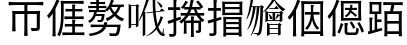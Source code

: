 SplineFontDB: 3.2
FontName: TaiExtWeb
FullName: TaiExtWeb
FamilyName: TaiExtWeb
Weight: Regular
Copyright: Copyright (c) 2021, GHSRobert
UComments: "2021-11-5: Created with FontForge (http://fontforge.org)"
Version: 001.000
ItalicAngle: 0
UnderlinePosition: -102.4
UnderlineWidth: 51.2
Ascent: 819
Descent: 205
InvalidEm: 0
LayerCount: 2
Layer: 0 0 "Back" 1
Layer: 1 0 "Fore" 0
XUID: [1021 959 1129147051 8820649]
StyleMap: 0x0000
FSType: 0
OS2Version: 0
OS2_WeightWidthSlopeOnly: 0
OS2_UseTypoMetrics: 1
CreationTime: 1636098237
ModificationTime: 1639453232
OS2TypoAscent: 0
OS2TypoAOffset: 1
OS2TypoDescent: 0
OS2TypoDOffset: 1
OS2TypoLinegap: 92
OS2WinAscent: 0
OS2WinAOffset: 1
OS2WinDescent: 0
OS2WinDOffset: 1
HheadAscent: 0
HheadAOffset: 1
HheadDescent: 0
HheadDOffset: 1
MarkAttachClasses: 1
DEI: 91125
LangName: 1033
Encoding: UnicodeFull
UnicodeInterp: none
NameList: AGL For New Fonts
DisplaySize: -48
AntiAlias: 1
FitToEm: 0
WinInfo: 134260 20 7
BeginPrivate: 0
EndPrivate
BeginChars: 1114112 11

StartChar: J
Encoding: 74 74 0
Width: 1024
Flags: HW
LayerCount: 2
EndChar

StartChar: uni5E00
Encoding: 24064 24064 1
Width: 1024
Flags: HW
LayerCount: 2
Fore
SplineSet
509 -84 m 256
 482 -84 467 -82 463 -79 c 1
 468 -4 471 91 471 204 c 2
 471 487 l 1
 240 487 l 1
 240 262 l 2
 240 172 243 97 248 37 c 1
 244 34 229 33 202 33 c 256
 175 33 160 34 156 37 c 1
 161 107 164 194 164 299 c 2
 164 431 l 2
 164 486 162 529 158 562 c 0
 158 566 160 568 164 568 c 0
 202 564 253 562 317 562 c 2
 471 562 l 1
 471 710 l 1
 270 710 l 2
 208 710 142 706 71 701 c 1
 69 705 68 720 68 746 c 128
 68 772 69 787 71 791 c 1
 129 786 202 782 291 782 c 2
 511 782 l 1
 732 782 l 2
 801 782 874 786 952 791 c 1
 954 787 955 772 955 746 c 128
 955 720 954 705 952 701 c 1
 899 706 832 710 750 710 c 2
 547 710 l 1
 547 562 l 1
 707 562 l 2
 767 562 820 564 866 569 c 0
 871 569 874 567 874 562 c 0
 869 505 866 434 866 349 c 2
 866 135 l 2
 866 112 863 96 858 84 c 0
 852 71 841 61 825 55 c 0
 800 45 744 41 657 41 c 1
 654 59 646 85 632 119 c 1
 698 117 743 117 768 118 c 0
 776 118 781 119 784 122 c 128
 787 125 788 129 788 137 c 2
 788 487 l 1
 547 487 l 1
 547 204 l 2
 547 91 550 -4 555 -79 c 1
 551 -82 536 -84 509 -84 c 256
EndSplineSet
EndChar

StartChar: u2B8C6
Encoding: 178374 178374 2
Width: 1024
Flags: HW
LayerCount: 2
Fore
SplineSet
206 -89 m 0
 181 -89 167 -87 163 -84 c 1
 168 -11 171 82 171 193 c 2
 171 470 l 1
 142 425 112 384 81 349 c 1
 69 379 56 405 41 428 c 1
 88 479 132 544 173 620 c 0
 213 694 245 773 270 856 c 1
 288 851 307 844 323 834 c 0
 341 824 348 815 346 810 c 0
 345 805 341 802 336 799 c 0
 328 794 321 785 317 773 c 0
 294 708 269 650 242 599 c 1
 242 257 l 1
 242 86 l 2
 242 22 244 -35 249 -84 c 1
 246 -87 231 -89 206 -89 c 0
587 -54 m 2
 543 -54 513 -48 498 -35 c 128
 483 -22 476 3 476 40 c 2
 476 144 l 1
 476 197 l 2
 476 218 475 237 473 253 c 1
 490 254 509 254 529 252 c 0
 554 249 566 245 566 239 c 1
 552 217 546 195 546 173 c 2
 546 41 l 2
 546 28 548 20 554 16 c 128
 560 12 573 10 593 10 c 2
 730 10 l 2
 747 10 759 17 764 32 c 128
 769 47 773 81 775 134 c 1
 789 126 810 118 839 109 c 1
 836 43 827 0 813 -22 c 128
 799 -44 774 -54 737 -54 c 2
 587 -54 l 2
348 -18 m 1
 290 18 l 1
 325 71 355 150 379 254 c 1
 395 247 410 239 424 230 c 0
 440 220 446 212 445 206 c 0
 444 201 441 198 436 195 c 0
 428 190 423 180 420 167 c 0
 411 136 403 111 397 93 c 0
 379 42 362 6 348 -18 c 1
912 6 m 1
 905 34 890 73 867 123 c 0
 848 165 827 206 803 246 c 1
 858 273 l 1
 914 184 952 106 972 40 c 1
 912 6 l 1
694 101 m 1
 689 119 677 146 659 179 c 0
 641 210 624 237 606 261 c 1
 659 291 l 1
 706 230 737 178 750 136 c 1
 694 101 l 1
384 306 m 0
 381 306 379 309 379 314 c 0
 383 331 385 366 384 418 c 0
 384 433 384 433 384 441 c 2
 384 568 l 2
 384 670 381 754 376 821 c 0
 376 824 379 826 384 826 c 0
 419 823 462 821 512 821 c 2
 640 821 l 1
 769 821 l 2
 819 821 862 823 897 826 c 0
 900 826 902 824 902 821 c 0
 899 786 897 743 897 694 c 2
 897 567 l 2
 897 465 900 381 905 314 c 0
 905 311 902 309 897 309 c 0
 862 312 819 314 769 314 c 2
 640 314 l 2
 537 314 452 311 384 306 c 0
451 378 m 1
 827 378 l 1
 827 758 l 1
 451 758 l 1
 451 567 l 1
 451 378 l 1
516 397 m 1
 508 411 496 426 480 440 c 1
 541 473 581 526 599 598 c 1
 544 598 l 2
 526 598 506 597 488 595 c 0
 486 596 485 607 485 626 c 128
 485 645 486 655 488 656 c 0
 504 654 525 653 551 653 c 2
 614 653 l 1
 617 668 620 692 623 725 c 1
 678 725 l 1
 677 712 675 693 672 667 c 0
 671 661 671 656 670 653 c 1
 729 653 l 2
 749 653 769 654 788 656 c 0
 790 655 792 645 792 626 c 128
 792 607 790 597 788 596 c 0
 777 597 767 598 756 598 c 2
 722 598 l 1
 656 598 l 2
 655 596 655 593 654 589 c 0
 653 584 652 581 651 579 c 0
 652 578 653 576 655 575 c 0
 728 514 775 474 794 452 c 1
 756 409 l 1
 728 441 687 479 633 525 c 1
 610 472 571 430 516 397 c 1
EndSplineSet
EndChar

StartChar: u2028E
Encoding: 131726 131726 3
Width: 1024
Flags: HW
LayerCount: 2
Fore
SplineSet
207 -85 m 0
 182 -85 168 -83 164 -80 c 1
 169 -4 172 93 172 210 c 2
 172 501 l 1
 137 450 103 407 71 372 c 1
 57 402 42 426 27 446 c 1
 75 496 121 557 164 630 c 128
 207 703 242 778 270 856 c 1
 288 850 307 843 323 833 c 0
 341 823 348 814 346 809 c 0
 345 805 341 802 336 799 c 0
 327 794 320 786 316 774 c 0
 292 717 268 667 243 622 c 1
 243 270 l 1
 243 95 l 2
 243 28 245 -30 250 -80 c 1
 247 -83 232 -85 207 -85 c 0
350 -82 m 1
 327 -65 307 -53 287 -45 c 1
 327 21 354 107 369 212 c 0
 379 282 383 369 383 475 c 2
 383 645 l 2
 383 709 381 766 376 815 c 0
 376 819 378 821 383 821 c 0
 419 817 467 815 527 815 c 2
 672 815 l 1
 816 815 l 2
 864 815 913 817 961 821 c 1
 963 818 964 805 964 781 c 128
 964 757 963 743 961 739 c 1
 893 744 809 748 707 748 c 2
 453 748 l 1
 453 475 l 2
 453 222 418 36 350 -82 c 1
422 -56 m 1
 420 -53 419 -41 419 -18 c 128
 419 5 420 17 422 20 c 1
 456 17 498 15 547 15 c 2
 672 15 l 1
 672 161 l 1
 579 161 l 2
 558 161 526 160 485 157 c 0
 483 159 482 171 482 193 c 128
 482 215 483 227 485 229 c 0
 515 226 547 225 579 225 c 2
 672 225 l 1
 672 284 l 2
 672 307 671 328 669 346 c 1
 686 347 704 347 724 345 c 0
 749 342 761 338 761 332 c 1
 747 314 740 297 740 279 c 2
 740 225 l 1
 844 225 l 2
 875 225 909 227 947 230 c 1
 949 227 950 215 950 193 c 128
 950 171 949 159 947 156 c 1
 918 159 884 161 844 161 c 2
 740 161 l 1
 740 15 l 1
 860 15 l 2
 896 15 936 17 979 20 c 1
 981 17 982 5 982 -18 c 128
 982 -41 981 -53 979 -56 c 1
 944 -52 898 -50 840 -50 c 2
 700 -50 l 1
 561 -50 l 2
 515 -50 468 -52 422 -56 c 1
474 357 m 1
 472 360 471 373 471 395 c 128
 471 417 472 429 474 431 c 0
 507 428 539 427 572 427 c 2
 672 427 l 1
 672 553 l 1
 587 553 l 2
 567 553 539 552 502 549 c 0
 500 551 499 562 499 584 c 128
 499 606 500 618 502 620 c 0
 529 617 558 615 587 615 c 2
 672 615 l 1
 672 670 l 2
 672 691 671 710 669 727 c 1
 686 728 704 728 722 726 c 0
 745 723 757 719 757 713 c 1
 746 698 740 682 740 665 c 2
 740 615 l 1
 835 615 l 2
 856 615 887 617 928 620 c 0
 930 618 931 606 931 584 c 128
 931 562 930 551 928 549 c 0
 898 552 867 553 835 553 c 2
 740 553 l 1
 740 427 l 1
 852 427 l 2
 885 427 922 429 963 432 c 1
 965 429 966 417 966 395 c 128
 966 373 965 360 963 357 c 1
 930 360 889 362 841 362 c 2
 718 362 l 1
 596 362 l 2
 559 362 518 360 474 357 c 1
EndSplineSet
EndChar

StartChar: u20895
Encoding: 133269 133269 4
Width: 1024
Flags: HW
LayerCount: 2
Fore
SplineSet
101 -84 m 1
 96 -64 85 -43 68 -22 c 1
 174 -8 255 15 313 45 c 0
 368 73 408 112 433 161 c 1
 278 161 l 2
 235 161 183 159 123 154 c 1
 121 157 120 169 120 191 c 128
 120 213 121 225 123 228 c 1
 171 223 226 221 289 221 c 2
 455 221 l 1
 458 231 462 247 465 269 c 0
 466 275 467 281 468 284 c 1
 545 284 l 1
 544 280 543 273 542 264 c 0
 539 244 535 230 532 221 c 1
 710 221 l 1
 887 221 l 1
 886 210 885 199 884 188 c 0
 876 114 867 58 857 20 c 0
 848 -16 837 -41 823 -55 c 0
 805 -71 781 -79 752 -80 c 0
 727 -82 679 -82 609 -79 c 1
 608 -55 601 -32 588 -9 c 1
 633 -13 678 -15 723 -15 c 0
 742 -15 755 -12 762 -7 c 0
 779 8 793 64 804 161 c 1
 515 161 l 1
 490 95 447 43 386 5 c 0
 320 -35 225 -65 101 -84 c 1
95 267 m 1
 85 283 71 300 51 317 c 1
 140 357 192 426 208 524 c 1
 143 524 l 2
 121 524 100 523 80 521 c 0
 78 522 77 533 77 551 c 128
 77 569 78 580 80 582 c 0
 110 579 140 578 171 578 c 2
 262 578 l 1
 262 637 l 1
 161 637 l 2
 138 637 104 636 59 633 c 0
 57 635 56 646 56 664 c 128
 56 682 57 692 59 694 c 0
 92 691 126 690 161 690 c 2
 262 690 l 1
 262 741 l 1
 188 741 l 2
 163 741 140 740 116 738 c 0
 114 739 113 749 113 767 c 128
 113 785 114 796 116 797 c 0
 134 795 157 794 188 794 c 2
 262 794 l 1
 262 827 l 2
 262 836 261 849 260 865 c 1
 276 866 294 866 312 864 c 0
 335 861 346 857 346 851 c 1
 335 841 330 832 330 822 c 2
 330 794 l 1
 408 794 l 2
 426 794 451 795 485 798 c 0
 487 796 488 785 488 767 c 128
 488 749 487 739 485 737 c 0
 459 740 434 741 408 741 c 2
 330 741 l 1
 330 690 l 1
 426 690 l 2
 447 690 479 691 521 694 c 0
 523 692 524 682 524 664 c 128
 524 646 523 635 521 633 c 0
 490 636 458 637 426 637 c 2
 330 637 l 1
 330 578 l 1
 498 578 l 1
 497 579 495 579 493 581 c 128
 491 583 488 584 487 585 c 1
 521 615 553 655 582 706 c 0
 609 754 630 805 644 859 c 1
 661 855 678 849 694 840 c 0
 711 831 719 824 718 819 c 0
 717 815 714 812 709 810 c 0
 701 806 694 798 691 787 c 0
 690 784 688 780 686 775 c 0
 678 757 673 743 669 734 c 1
 817 734 l 1
 892 734 l 2
 917 734 941 735 966 737 c 0
 968 736 969 725 969 704 c 128
 969 683 968 672 966 671 c 0
 954 672 941 673 928 673 c 2
 889 673 l 1
 866 594 829 528 780 473 c 1
 837 423 902 388 976 367 c 1
 958 351 943 331 933 308 c 1
 856 334 789 373 733 426 c 1
 685 382 622 345 543 315 c 1
 534 336 521 356 505 374 c 1
 578 398 639 431 688 473 c 1
 654 512 625 559 600 615 c 1
 587 593 569 569 544 542 c 1
 534 552 520 562 504 573 c 1
 504 524 l 1
 275 524 l 1
 274 511 270 496 265 478 c 1
 477 478 l 1
 476 469 475 461 474 451 c 0
 467 403 460 369 454 350 c 128
 448 331 438 315 425 303 c 0
 415 295 401 291 383 290 c 0
 362 289 336 289 305 291 c 1
 304 308 299 326 290 344 c 1
 310 342 331 341 355 341 c 0
 367 341 375 343 380 348 c 0
 390 358 397 384 403 426 c 1
 247 426 l 1
 218 357 167 304 95 267 c 1
733 517 m 1
 772 560 801 612 820 673 c 1
 731 673 l 1
 642 673 l 1
 665 611 695 559 733 517 c 1
EndSplineSet
EndChar

StartChar: u23350
Encoding: 144208 144208 5
Width: 1048
VWidth: 1048
Flags: HW
LayerCount: 2
Fore
SplineSet
564 -82 m 1
 564 270 l 1
 630 238 l 1
 848 238 l 1
 881 265 l 1
 941 215 l 1
 913 194 l 1
 913 -43 l 1
 848 -76 l 1
 848 -32 l 1
 630 -32 l 1
 630 -48 l 1
 564 -82 l 1
157 -76 m 1
 147 -71 l 1
 171 -17 l 1
 194 39 l 1
 214 100 l 1
 233 167 l 1
 250 238 l 1
 264 313 l 1
 278 394 l 1
 288 480 l 1
 296 570 l 1
 301 653 l 1
 272 653 l 1
 262 590 l 1
 249 522 l 1
 232 458 l 1
 215 395 l 1
 197 335 l 1
 175 278 l 1
 153 223 l 1
 127 172 l 1
 100 123 l 1
 70 78 l 1
 61 83 l 1
 100 184 l 1
 119 237 l 1
 135 292 l 1
 152 349 l 1
 166 409 l 1
 178 470 l 1
 190 534 l 1
 200 600 l 1
 207 653 l 1
 168 653 l 1
 148 588 l 1
 131 537 l 1
 113 486 l 1
 92 438 l 1
 70 392 l 1
 45 348 l 1
 36 352 l 1
 78 499 l 1
 91 548 l 1
 115 653 l 1
 135 763 l 1
 153 889 l 1
 216 868 l 1
 230 855 l 1
 212 847 l 1
 193 752 l 1
 179 696 l 1
 174 675 l 1
 394 675 l 1
 427 702 l 1
 488 653 l 1
 461 636 l 1
 460 636 l 1
 458 560 l 1
 456 465 l 1
 453 378 l 1
 449 299 l 1
 445 229 l 1
 439 167 l 1
 434 114 l 1
 427 69 l 1
 420 31 l 1
 412 1 l 1
 407 -12 l 1
 400 -25 l 1
 392 -36 l 1
 383 -46 l 1
 373 -54 l 1
 360 -61 l 1
 349 -68 l 1
 336 -71 l 1
 322 -73 l 1
 308 -74 l 1
 308 -41 l 1
 220 -25 l 1
 220 -8 l 1
 308 -8 l 1
 315 -7 l 1
 322 -6 l 1
 326 -4 l 1
 331 -3 l 1
 335 -1 l 1
 338 2 l 1
 341 5 l 1
 344 10 l 1
 346 15 l 1
 349 23 l 1
 355 46 l 1
 362 79 l 1
 369 122 l 1
 374 173 l 1
 379 233 l 1
 383 303 l 1
 390 466 l 1
 394 653 l 1
 368 653 l 1
 358 565 l 1
 346 472 l 1
 332 385 l 1
 314 303 l 1
 295 226 l 1
 272 155 l 1
 248 89 l 1
 220 28 l 1
 190 -28 l 1
 157 -76 l 1
630 -10 m 1
 848 -10 l 1
 848 95 l 1
 630 95 l 1
 630 -10 l 1
630 118 m 1
 848 118 l 1
 848 215 l 1
 630 215 l 1
 630 118 l 1
522 280 m 1
 522 571 l 1
 467 539 l 1
 462 547 l 1
 524 608 l 1
 554 640 l 1
 582 672 l 1
 634 740 l 1
 680 814 l 1
 717 889 l 1
 722 900 l 1
 778 865 l 1
 788 848 l 1
 768 846 l 1
 763 839 l 1
 822 769 l 1
 872 718 l 1
 899 694 l 1
 951 655 l 1
 979 639 l 1
 1032 609 l 1
 970 561 l 1
 941 582 l 1
 912 604 l 1
 886 628 l 1
 836 683 l 1
 812 713 l 1
 770 779 l 1
 752 818 l 1
 730 783 l 1
 702 745 l 1
 675 710 l 1
 644 676 l 1
 612 643 l 1
 579 613 l 1
 544 586 l 1
 527 574 l 1
 588 545 l 1
 889 545 l 1
 923 572 l 1
 983 522 l 1
 955 501 l 1
 955 312 l 1
 889 280 l 1
 889 312 l 1
 588 312 l 1
 522 280 l 1
588 335 m 1
 706 335 l 1
 706 522 l 1
 588 522 l 1
 588 335 l 1
772 335 m 1
 889 335 l 1
 889 446 l 1
 871 445 l 1
 842 409 l 1
 821 385 l 1
 798 362 l 1
 787 349 l 1
 779 354 l 1
 786 370 l 1
 806 429 l 1
 815 457 l 1
 819 470 l 1
 823 482 l 1
 826 494 l 1
 830 501 l 1
 886 465 l 1
 889 459 l 1
 889 522 l 1
 772 522 l 1
 772 335 l 1
676 357 m 1
 650 360 l 1
 635 379 l 1
 630 414 l 1
 624 435 l 1
 612 468 l 1
 607 480 l 1
 600 489 l 1
 607 497 l 1
 616 488 l 1
 628 481 l 1
 639 474 l 1
 648 465 l 1
 658 456 l 1
 667 445 l 1
 683 423 l 1
 690 412 l 1
 697 398 l 1
 694 374 l 1
 676 357 l 1
622 614 m 1
 622 636 l 1
 756 636 l 1
 801 686 l 1
 856 636 l 1
 856 614 l 1
 622 614 l 1
EndSplineSet
EndChar

StartChar: u2A736
Encoding: 173878 173878 6
Width: 1024
Flags: HW
LayerCount: 2
Fore
SplineSet
219 -89 m 0
 194 -89 179 -87 175 -84 c 1
 180 -12 183 79 183 188 c 2
 183 461 l 1
 155 417 124 377 90 342 c 1
 77 368 62 391 44 410 c 1
 97 462 144 527 187 607 c 0
 229 683 263 767 288 856 c 1
 307 851 325 845 342 836 c 0
 360 826 369 818 367 812 c 0
 366 807 361 804 356 801 c 0
 348 796 342 787 338 775 c 0
 314 707 287 644 256 585 c 1
 256 250 l 1
 256 83 l 2
 256 20 258 -36 263 -84 c 1
 260 -87 245 -89 219 -89 c 0
430 -87 m 0
 407 -87 393 -85 389 -82 c 1
 394 -23 397 51 397 141 c 2
 397 366 l 1
 397 590 l 2
 397 680 394 754 389 813 c 0
 389 818 392 821 397 821 c 0
 470 816 562 813 672 813 c 2
 809 813 l 2
 867 813 913 815 946 819 c 0
 951 819 954 817 954 813 c 0
 949 737 946 640 946 524 c 2
 946 234 l 2
 946 111 949 9 954 -73 c 1
 950 -76 936 -78 911 -78 c 256
 886 -78 874 -76 873 -73 c 0
 873 -71 873 -70 873 -63 c 0
 874 -57 874 -53 874 -50 c 2
 874 -27 l 1
 465 -27 l 1
 465 -54 l 2
 465 -64 466 -74 467 -82 c 0
 466 -85 454 -87 430 -87 c 0
465 42 m 1
 879 42 l 1
 879 744 l 1
 465 744 l 1
 465 393 l 1
 465 42 l 1
541 78 m 1
 529 94 513 108 493 118 c 1
 539 170 574 228 597 291 c 0
 617 344 629 406 634 476 c 1
 560 476 l 2
 535 476 511 475 487 473 c 0
 485 474 484 486 484 509 c 128
 484 532 485 545 487 546 c 0
 505 544 531 543 562 543 c 2
 637 543 l 1
 638 555 638 572 638 595 c 2
 638 655 l 2
 638 680 637 702 635 720 c 1
 650 721 666 721 684 719 c 0
 706 716 717 712 717 706 c 1
 703 688 696 669 696 651 c 2
 696 596 l 2
 696 573 696 555 695 543 c 1
 775 543 l 1
 815 543 l 2
 824 543 837 544 855 545 c 0
 857 544 858 532 858 509 c 128
 858 486 857 474 855 473 c 0
 837 475 811 476 779 476 c 2
 703 476 l 1
 711 327 760 209 851 122 c 1
 828 109 811 95 800 81 c 1
 734 143 690 228 669 337 c 1
 649 234 606 148 541 78 c 1
EndSplineSet
EndChar

StartChar: u22BED
Encoding: 142317 142317 7
Width: 1024
Flags: HW
LayerCount: 2
Fore
SplineSet
675 -87 m 256
 651 -87 638 -85 636 -82 c 0
 639 -55 640 -27 640 2 c 2
 640 86 l 1
 640 255 l 1
 525 255 l 1
 525 127 l 2
 525 77 527 34 530 -1 c 1
 527 -4 515 -6 492 -6 c 0
 469 -6 456 -4 453 -1 c 1
 457 36 459 85 459 148 c 2
 459 299 l 1
 440 281 417 261 390 240 c 1
 371 262 354 279 340 291 c 1
 410 340 463 390 498 441 c 1
 438 441 l 2
 418 441 399 440 379 438 c 0
 377 439 376 451 376 474 c 128
 376 497 377 509 379 511 c 0
 405 508 431 507 458 507 c 2
 537 507 l 1
 554 536 568 568 580 606 c 1
 467 606 l 1
 467 658 l 1
 464 654 458 648 451 639 c 128
 444 630 438 625 435 621 c 1
 428 626 414 635 392 649 c 0
 388 651 385 653 383 654 c 1
 406 677 428 705 449 738 c 0
 469 769 484 800 495 830 c 1
 512 825 528 819 544 809 c 0
 560 799 567 791 564 786 c 0
 562 782 559 779 554 777 c 0
 545 774 537 767 531 755 c 0
 516 728 498 699 476 670 c 1
 597 670 l 1
 611 726 623 789 632 859 c 1
 651 857 669 853 685 847 c 0
 703 840 713 833 712 827 c 0
 711 822 708 818 703 814 c 0
 696 807 692 797 690 784 c 0
 681 736 674 698 667 670 c 1
 873 670 l 1
 844 714 810 758 770 804 c 1
 824 837 l 1
 882 776 925 720 954 669 c 1
 897 630 l 1
 896 632 894 635 892 639 c 128
 890 643 888 647 887 649 c 1
 887 606 l 1
 775 606 l 1
 789 567 804 534 820 507 c 1
 898 507 l 2
 924 507 950 508 975 510 c 0
 977 509 978 497 978 474 c 128
 978 451 977 439 975 438 c 0
 962 440 944 441 919 441 c 2
 862 441 l 1
 897 393 937 357 983 333 c 1
 973 325 957 306 933 276 c 1
 926 281 914 290 898 304 c 1
 898 79 l 2
 898 63 896 50 893 41 c 0
 889 31 882 23 872 18 c 0
 856 10 825 6 779 6 c 1
 776 25 769 46 757 69 c 1
 788 68 808 68 819 69 c 0
 827 70 830 73 830 80 c 2
 830 255 l 1
 709 255 l 1
 709 86 l 2
 709 23 711 -33 716 -82 c 1
 713 -85 699 -87 675 -87 c 256
96 -82 m 1
 92 -55 86 -31 76 -11 c 1
 127 -12 159 -12 174 -11 c 0
 186 -11 193 -5 193 7 c 2
 193 287 l 1
 133 267 88 253 61 245 c 1
 42 318 l 1
 92 331 142 345 193 361 c 1
 193 583 l 1
 124 583 l 2
 101 583 79 582 56 580 c 0
 54 581 53 594 53 618 c 128
 53 642 54 655 56 656 c 0
 72 654 95 653 124 653 c 2
 193 653 l 1
 193 757 l 2
 193 788 191 823 188 863 c 1
 206 864 226 864 246 862 c 0
 271 859 283 855 283 849 c 1
 269 827 262 805 262 783 c 2
 262 653 l 1
 312 653 l 2
 323 653 339 654 361 655 c 0
 363 654 365 642 365 618 c 128
 365 594 363 582 361 581 c 0
 345 582 328 583 312 583 c 2
 262 583 l 1
 262 380 l 1
 272 383 287 387 307 394 c 0
 337 403 360 410 375 415 c 1
 386 347 l 1
 330 329 289 316 262 307 c 1
 262 158 l 1
 262 8 l 2
 262 -32 250 -57 227 -68 c 0
 206 -78 162 -83 96 -82 c 1
480 319 m 1
 640 319 l 1
 640 369 l 2
 640 383 639 401 638 421 c 1
 654 422 672 422 691 420 c 0
 714 417 725 413 725 407 c 1
 714 393 709 379 709 364 c 2
 709 319 l 1
 883 319 l 1
 839 362 806 403 783 441 c 1
 682 441 l 1
 581 441 l 1
 560 406 526 365 480 319 c 1
610 507 m 1
 681 507 l 1
 753 507 l 1
 737 537 724 570 712 606 c 1
 650 606 l 1
 635 562 622 530 610 507 c 1
EndSplineSet
EndChar

StartChar: u22BFE
Encoding: 142334 142334 8
Width: 1000
VWidth: 1000
Flags: HW
LayerCount: 2
Fore
SplineSet
480 -84 m 256
 456.666666667 -84 443.666666667 -82.3333333333 441 -79 c 1
 444.333333333 -45.6666666667 446 -5.66666666667 446 41 c 2
 446 162 l 1
 446 283 l 2
 446 329.666666667 444.333333333 369.666666667 441 403 c 0
 441 408.333333333 442.666666667 411 446 411 c 0
 506.666666667 405.666666667 583.333333333 403 676 403 c 2
 792 403 l 2
 837.333333333 403 875.666666667 404.666666667 907 408 c 0
 910.333333333 408 912 406.333333333 912 403 c 0
 908.666666667 369.666666667 907 329.666666667 907 283 c 2
 907 163 l 2
 907 67 909.666666667 -13 915 -77 c 1
 911 -80.3333333333 896.666666667 -82 872 -82 c 0
 848 -82 835.666666667 -80.3333333333 835 -77 c 0
 835 -75 835 -75 835 -71 c 0
 835.666666667 -66.3333333333 836 -63 836 -61 c 2
 836 -45 l 1
 515 -45 l 1
 515 -62 l 2
 515 -64.6666666667 515.333333333 -68.3333333333 516 -73 c 0
 516 -77 516 -77 516 -79 c 0
 515.333333333 -82.3333333333 503.333333333 -84 480 -84 c 256
97 -80 m 1
 94.3333333333 -62 87.3333333333 -39.3333333333 76 -12 c 1
 106.666666667 -12.6666666667 140.333333333 -13 177 -13 c 0
 189.666666667 -13 196 -6.33333333333 196 7 c 2
 196 280 l 1
 186 276.666666667 171.666666667 272.333333333 153 267 c 0
 111 253.666666667 80.6666666667 244 62 238 c 1
 40 310 l 1
 51 313 51 313 73 319 c 0
 125 333 166 344.333333333 196 353 c 1
 196 568 l 1
 126 568 l 2
 103.333333333 568 80.3333333333 567 57 565 c 0
 55 566.333333333 54 579 54 603 c 128
 54 627 55 639.666666667 57 641 c 0
 74.3333333333 639 97.3333333333 638 126 638 c 2
 196 638 l 1
 196 739 l 2
 196 777 194.333333333 812 191 844 c 1
 209.666666667 845.333333333 229.333333333 845 250 843 c 0
 274.666666667 840.333333333 287 836 287 830 c 1
 273.666666667 808.666666667 267 787.333333333 267 766 c 2
 267 638 l 1
 323 638 l 2
 342.333333333 638 361 639 379 641 c 0
 381 639.666666667 382 627 382 603 c 128
 382 579 381 566.333333333 379 565 c 0
 365 567 346.333333333 568 323 568 c 2
 267 568 l 1
 267 370 l 1
 280.333333333 374 300.333333333 380.166666667 327 388.5 c 128
 353.666666667 396.833333333 373.666666667 403 387 407 c 1
 396 339 l 1
 377.333333333 333.666666667 349.333333333 325 312 313 c 0
 292 307 277 302.333333333 267 299 c 1
 267 153 l 1
 267 7 l 2
 267 -14.3333333333 264.333333333 -30.5 259 -41.5 c 128
 253.666666667 -52.5 244.333333333 -61 231 -67 c 0
 209 -76.3333333333 164.333333333 -80.6666666667 97 -80 c 1
515 15 m 1
 675 15 l 1
 836 15 l 1
 836 91 l 1
 515 91 l 1
 515 15 l 1
515 146 m 1
 675 146 l 1
 836 146 l 1
 836 221 l 1
 515 221 l 1
 515 146 l 1
515 276 m 1
 836 276 l 1
 836 346 l 1
 675 346 l 1
 515 346 l 1
 515 276 l 1
419 458 m 0
 416.333333333 458 415 460.666666667 415 466 c 0
 418.333333333 477.333333333 419.666666667 499.666666667 419 533 c 0
 419 545 419 545 419 550 c 2
 419 634 l 2
 419 697.333333333 416.666666667 753 412 801 c 0
 412 805 414.333333333 807 419 807 c 0
 450.333333333 803 492.666666667 801 546 801 c 2
 673 801 l 1
 801 801 l 2
 855 801 897.333333333 803 928 807 c 0
 930.666666667 807 932 805 932 801 c 0
 929.333333333 773 928 745 928 717 c 2
 928 633 l 2
 928 569.666666667 930.333333333 514 935 466 c 0
 935 462 932.666666667 460 928 460 c 0
 897.333333333 464 855 466 801 466 c 2
 673 466 l 2
 571 466 486.333333333 463.333333333 419 458 c 0
487 525 m 1
 672 525 l 1
 858 525 l 1
 858 607 l 1
 487 607 l 1
 487 525 l 1
487 662 m 1
 672 662 l 1
 858 662 l 1
 858 743 l 1
 487 743 l 1
 487 662 l 1
EndSplineSet
EndChar

StartChar: u2C9B0
Encoding: 182704 182704 9
Width: 1000
VWidth: 1000
Flags: HW
LayerCount: 2
Fore
SplineSet
509 -85 m 256
 484.333333333 -85 470.333333333 -83.3333333333 467 -80 c 1
 471.666666667 -33.3333333333 474 20 474 80 c 2
 474 241 l 1
 474 402 l 2
 474 462 471.666666667 515.333333333 467 562 c 0
 467 564 469.333333333 565 474 565 c 0
 491.333333333 563 515 562 545 562 c 2
 617 562 l 1
 626.333333333 600.666666667 636 650.333333333 646 711 c 1
 545 711 l 2
 522.333333333 711 489 709.666666667 445 707 c 0
 443 709 442 722.166666667 442 746.5 c 128
 442 770.833333333 443 785 445 789 c 1
 510.333333333 783.666666667 592.333333333 781 691 781 c 2
 815 781 l 2
 851.666666667 781 892.666666667 782.666666667 938 786 c 1
 940 783.333333333 941 770 941 746 c 128
 941 722 940 708.666666667 938 706 c 1
 909.333333333 709.333333333 874 711 832 711 c 2
 726 711 l 1
 712 643 700.333333333 593.333333333 691 562 c 1
 803 562 l 2
 847 562 884 563.666666667 914 567 c 0
 918.666666667 567 921 565.333333333 921 562 c 0
 916.333333333 513.333333333 914 456.666666667 914 392 c 2
 914 222 l 2
 914 102 916.666666667 2 922 -78 c 1
 918 -81.3333333333 903.333333333 -83 878 -83 c 256
 852.666666667 -83 839.333333333 -81.3333333333 838 -78 c 0
 839.333333333 -70 840 -61.3333333333 840 -52 c 2
 840 -25 l 1
 545 -25 l 1
 545 -53 l 2
 545 -63 545.666666667 -72 547 -80 c 0
 546.333333333 -83.3333333333 533.666666667 -85 509 -85 c 256
62 -33 m 1
 44 37 l 1
 94 50 l 1
 94 223 l 2
 94 286.333333333 91.6666666667 345.333333333 87 400 c 1
 105 401.333333333 123 401 141 399 c 0
 163.666666667 396.333333333 175 392 175 386 c 1
 161.666666667 364.666666667 155 343.333333333 155 322 c 2
 155 65 l 1
 222 82 l 1
 222 286 l 1
 222 491 l 1
 158 491 l 2
 131.333333333 491 110 490 94 488 c 0
 91.3333333333 488 90 489 90 491 c 0
 93.3333333333 501 94.6666666667 521 94 551 c 0
 94 562 94 562 94 567 c 2
 94 644 l 2
 94 702 91.6666666667 753 87 797 c 0
 87 801 89.3333333333 803 94 803 c 0
 131.333333333 799 181 797 243 797 c 2
 318 797 l 2
 349.333333333 797 374 798 392 800 c 0
 396.666666667 800 399 799 399 797 c 0
 394.333333333 753 392 702 392 644 c 2
 392 491 l 1
 286 491 l 1
 286 351 l 1
 340 351 l 2
 358 351 376 352 394 354 c 0
 396 352.666666667 397 340.666666667 397 318 c 128
 397 295.333333333 396 283.333333333 394 282 c 0
 381.333333333 284 363.333333333 285 340 285 c 2
 286 285 l 1
 286 101 l 1
 407 133 l 1
 416 68 l 1
 362 52.6666666667 282 29.6666666667 176 -1 c 0
 122.666666667 -15.6666666667 84.6666666667 -26.3333333333 62 -33 c 1
545 45 m 1
 692 45 l 1
 840 45 l 1
 840 238 l 1
 545 238 l 1
 545 45 l 1
545 306 m 1
 692 306 l 1
 840 306 l 1
 840 492 l 1
 545 492 l 1
 545 306 l 1
158 556 m 1
 326 556 l 1
 326 732 l 1
 158 732 l 1
 158 644 l 1
 158 556 l 1
EndSplineSet
EndChar

StartChar: u20C8E
Encoding: 134286 134286 10
Width: 1024
Flags: HW
LayerCount: 2
Fore
SplineSet
429 -77 m 1
 429 471 l 1
 392 403 l 1
 363 354 l 1
 332 308 l 1
 324 312 l 1
 388 468 l 1
 429 575 l 1
 467 687 l 1
 502 803 l 1
 518 862 l 1
 521 871 l 1
 580 844 l 1
 593 829 l 1
 574 824 l 1
 539 726 l 1
 495 613 l 1
 471 558 l 1
 465 546 l 1
 493 541 l 1
 509 530 l 1
 493 520 l 1
 493 -45 l 1
 429 -77 l 1
522 -76 m 1
 518 -67 l 1
 570 -37 l 1
 618 -2 l 1
 663 35 l 1
 704 77 l 1
 743 124 l 1
 764 156 l 1
 746 213 l 1
 720 332 l 1
 700 477 l 1
 696 529 l 1
 529 509 l 1
 526 530 l 1
 694 550 l 1
 686 652 l 1
 682 858 l 1
 682 871 l 1
 746 858 l 1
 763 847 l 1
 747 838 l 1
 751 655 l 1
 758 557 l 1
 864 570 l 1
 911 630 l 1
 982 584 l 1
 984 563 l 1
 760 537 l 1
 764 484 l 1
 783 343 l 1
 808 230 l 1
 837 291 l 1
 861 356 l 1
 883 427 l 1
 886 435 l 1
 945 409 l 1
 958 394 l 1
 938 389 l 1
 919 335 l 1
 889 267 l 1
 856 205 l 1
 829 163 l 1
 837 141 l 1
 866 75 l 1
 896 31 l 1
 923 5 l 1
 931 1 l 1
 960 127 l 1
 971 127 l 1
 961 -9 l 1
 980 -14 l 1
 993 -35 l 1
 986 -59 l 1
 965 -72 l 1
 924 -68 l 1
 884 -47 l 1
 846 -10 l 1
 810 44 l 1
 783 102 l 1
 778 95 l 1
 733 49 l 1
 686 9 l 1
 635 -26 l 1
 580 -55 l 1
 522 -76 l 1
68 120 m 1
 68 747 l 1
 132 714 l 1
 254 714 l 1
 286 741 l 1
 345 693 l 1
 318 671 l 1
 318 185 l 1
 254 153 l 1
 254 217 l 1
 132 217 l 1
 132 153 l 1
 68 120 l 1
132 239 m 1
 254 239 l 1
 254 693 l 1
 132 693 l 1
 132 239 l 1
891 654 m 1
 872 669 l 1
 867 683 l 1
 854 710 l 1
 847 724 l 1
 838 737 l 1
 819 763 l 1
 796 791 l 1
 783 803 l 1
 788 811 l 1
 822 795 l 1
 838 786 l 1
 854 776 l 1
 868 765 l 1
 895 741 l 1
 919 714 l 1
 929 699 l 1
 931 675 l 1
 916 656 l 1
 891 654 l 1
EndSplineSet
EndChar
EndChars
EndSplineFont
